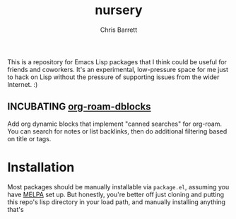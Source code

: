 #+title: nursery
#+author: Chris Barrett

This is a repository for Emacs Lisp packages that I think could be useful for
friends and coworkers. It's an experimental, low-pressure space for me just to
hack on Lisp without the pressure of supporting issues from the wider Internet. :)

** INCUBATING [[file:lisp/org-roam-dblocks.el][org-roam-dblocks]]
Add org dynamic blocks that implement "canned searches" for org-roam. You can
search for notes or list backlinks, then do additional filtering based on title
or tags.

* Installation
Most packages should be manually installable via =package.el=, assuming you have
[[https://melpa.org/#/getting-started][MELPA]] set up. But honestly, you're better off just cloning and putting this
repo's lisp directory in your load path, and manually installing anything that's
